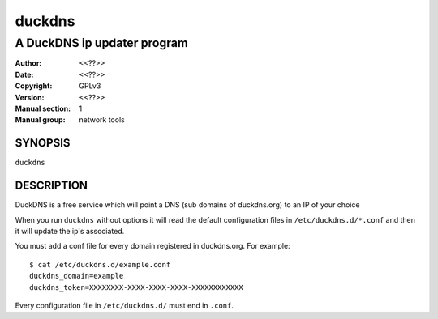 =========
 duckdns
=========

---------------------------------------------
A DuckDNS ip updater program
---------------------------------------------

:Author: <<??>>
:Date:   <<??>>
:Copyright: GPLv3
:Version: <<??>>
:Manual section: 1
:Manual group: network tools


SYNOPSIS
========

``duckdns``

DESCRIPTION
===========

DuckDNS is a free service which will point a DNS (sub domains of duckdns.org)
to an IP of your choice

When you run ``duckdns`` without options it will read the default
configuration files in ``/etc/duckdns.d/*.conf`` and then it will update
the ip's associated.

You must add a conf file for every domain registered in duckdns.org. For example:

::

        $ cat /etc/duckdns.d/example.conf
        duckdns_domain=example
        duckdns_token=XXXXXXXX-XXXX-XXXX-XXXX-XXXXXXXXXXXX

Every configuration file in ``/etc/duckdns.d/`` must end in ``.conf``.
